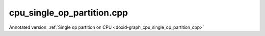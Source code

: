 .. index:: pair: example; cpu_single_op_partition.cpp
.. _doxid-cpu_single_op_partition_8cpp-example:

cpu_single_op_partition.cpp
===========================

Annotated version: :ref:`Single op partition on CPU <doxid-graph_cpu_single_op_partition_cpp>`



.. ref-code-block:: cpp

	/*******************************************************************************
	* Copyright 2024-2025 Intel Corporation
	*
	* Licensed under the Apache License, Version 2.0 (the "License");
	* you may not use this file except in compliance with the License.
	* You may obtain a copy of the License at
	*
	*     http://www.apache.org/licenses/LICENSE-2.0
	*
	* Unless required by applicable law or agreed to in writing, software
	* distributed under the License is distributed on an "AS IS" BASIS,
	* WITHOUT WARRANTIES OR CONDITIONS OF ANY KIND, either express or implied.
	* See the License for the specific language governing permissions and
	* limitations under the License.
	*******************************************************************************/
	
	
	
	
	
	//[Headers and namespace]
	#include <iostream>
	#include <memory>
	#include <vector>
	#include <unordered_map>
	#include <unordered_set>
	
	#include <assert.h>
	
	#include "oneapi/dnnl/dnnl_graph.hpp"
	
	#include "example_utils.hpp"
	#include "graph_example_utils.hpp"
	
	using namespace :ref:`dnnl::graph <doxid-namespacednnl_1_1graph>`;
	using :ref:`data_type <doxid-classdnnl_1_1graph_1_1logical__tensor_1acddb1dc65b7b4feede7710a719f32227>` = :ref:`logical_tensor::data_type <doxid-classdnnl_1_1graph_1_1logical__tensor_1acddb1dc65b7b4feede7710a719f32227>`;
	using :ref:`layout_type <doxid-classdnnl_1_1graph_1_1logical__tensor_1ad3fcaff44671577e56adb03b770f4867>` = :ref:`logical_tensor::layout_type <doxid-classdnnl_1_1graph_1_1logical__tensor_1ad3fcaff44671577e56adb03b770f4867>`;
	using dim = :ref:`logical_tensor::dim <doxid-classdnnl_1_1graph_1_1logical__tensor_1a759c7b96472681049e17716334a2b334>`;
	using dims = :ref:`logical_tensor::dims <doxid-classdnnl_1_1graph_1_1logical__tensor_1a31af724d1ea783a09b6900d69b43ddc7>`;
	//[Headers and namespace]
	
	void cpu_single_op_partition_tutorial() {
	
	    dim M = 32, K = 1024, N = 2048;
	
	    dims src0_dims {M, K};
	    dims src1_dims {K, N};
	
	
	    //[Create matmul]
	    :ref:`logical_tensor <doxid-classdnnl_1_1graph_1_1logical__tensor>` matmul_src0_desc {0, :ref:`data_type::f32 <doxid-group__dnnl__api__accumulation__mode_1ggad6b8b3ca2e61b8a9703227f4d58ac215a512dc597be7ae761876315165dc8bd2e>`};
	    :ref:`logical_tensor <doxid-classdnnl_1_1graph_1_1logical__tensor>` matmul_src1_desc {1, :ref:`data_type::f32 <doxid-group__dnnl__api__accumulation__mode_1ggad6b8b3ca2e61b8a9703227f4d58ac215a512dc597be7ae761876315165dc8bd2e>`};
	    :ref:`logical_tensor <doxid-classdnnl_1_1graph_1_1logical__tensor>` matmul_dst_desc {2, :ref:`data_type::f32 <doxid-group__dnnl__api__accumulation__mode_1ggad6b8b3ca2e61b8a9703227f4d58ac215a512dc597be7ae761876315165dc8bd2e>`};
	    :ref:`op <doxid-classdnnl_1_1graph_1_1op>` :ref:`matmul <doxid-structdnnl_1_1matmul>`(0, op::kind::MatMul, {matmul_src0_desc, matmul_src1_desc},
	            {matmul_dst_desc}, "matmul");
	    :ref:`matmul <doxid-structdnnl_1_1matmul>`.set_attr<bool>(:ref:`op::attr::transpose_a <doxid-classdnnl_1_1graph_1_1op_1ac7650c0c15849338f9c558f53ce82684a8739d82596ce4e8592bde9475504c430>`, false);
	    :ref:`matmul <doxid-structdnnl_1_1matmul>`.set_attr<bool>(:ref:`op::attr::transpose_b <doxid-classdnnl_1_1graph_1_1op_1ac7650c0c15849338f9c558f53ce82684aa842de682cfdaec3291bbdffa551f4d7>`, false);
	    //[Create matmul]
	
	    //[Create engine]
	    :ref:`allocator <doxid-classdnnl_1_1graph_1_1allocator>` alloc {};
	    :ref:`dnnl::engine <doxid-structdnnl_1_1engine>` eng
	            = :ref:`make_engine_with_allocator <doxid-group__dnnl__graph__api__engine_1ga42ac93753b2a12d14b29704fe3b0b2fa>`(:ref:`dnnl::engine::kind::cpu <doxid-structdnnl_1_1engine_1a2635da16314dcbdb9bd9ea431316bb1aad9747e2da342bdb995f6389533ad1a3d>`, 0, alloc);
	    //[Create engine]
	
	    //[Create stream]
	    :ref:`dnnl::stream <doxid-structdnnl_1_1stream>` strm {eng};
	    //[Create stream]
	
	    // Memory buffers bound to the partition input/output tensors
	    // that helps manage the lifetime of these tensors
	    std::vector<std::shared_ptr<void>> data_buffer;
	
	    // Mapping from logical tensor id to the concrete shapes.
	    // In practical usage, concrete shapes and layouts are not given
	    // until compilation stage, hence need this mapping to mock the step.
	    std::unordered_map<size_t, dims> concrete_shapes {
	            {0, src0_dims}, {1, src1_dims}};
	
	    // Compile and execute the partitions, including the following steps:
	    //
	    // 1. Update the input/output logical tensors with concrete shape and layout
	    // 2. Compile the partition
	    // 3. Update the output logical tensors with queried ones after compilation
	    // 4. Allocate memory and bind the data buffer for the partition
	    // 5. Execute the partition
	    //
	    // Although they are not part of the APIs, these steps are essential for
	    // the integration of Graph API., hence users need to implement similar
	    // logic.
	
	    //[Create partition]
	    :ref:`partition <doxid-classdnnl_1_1graph_1_1partition>` part(:ref:`matmul <doxid-structdnnl_1_1matmul>`, :ref:`dnnl::engine::kind::cpu <doxid-structdnnl_1_1engine_1a2635da16314dcbdb9bd9ea431316bb1aad9747e2da342bdb995f6389533ad1a3d>`);
	    //[Create partition]
	    if (!part.is_supported()) {
	        std::cout << "cpu_single_op_partition: Got unsupported partition, "
	                     "users need to handle the operators by themselves."
	                  << std::endl;
	        return;
	    }
	
	    std::vector<logical_tensor> inputs = part.get_input_ports();
	    std::vector<logical_tensor> outputs = part.get_output_ports();
	
	    // Update input logical tensors with concrete shape and layout
	    for (auto &input : inputs) {
	        const auto id = input.get_id();
	        // Create logical tensor with strided layout
	        input = :ref:`logical_tensor <doxid-classdnnl_1_1graph_1_1logical__tensor>` {id, input.:ref:`get_data_type <doxid-classdnnl_1_1graph_1_1logical__tensor_1aaea19b3ce4512e5f2e1d0c68d9f0677f>`(), concrete_shapes[id],
	                layout_type::strided};
	    }
	
	    // Update output logical tensors with concrete shape and layout
	    for (auto &output : outputs) {
	        const auto id = output.get_id();
	        output = :ref:`logical_tensor <doxid-classdnnl_1_1graph_1_1logical__tensor>` {id, output.:ref:`get_data_type <doxid-classdnnl_1_1graph_1_1logical__tensor_1aaea19b3ce4512e5f2e1d0c68d9f0677f>`(),
	                :ref:`DNNL_GRAPH_UNKNOWN_NDIMS <doxid-group__dnnl__graph__api__logical__tensor_1ga49497533d28f67dc4cce08fe210bf4bf>`,
	                // do not require concrete shape as the shape will be inferred
	                // based on input shapes during compilation
	                layout_type::strided};
	    }
	
	    //[Compile partition]
	    :ref:`compiled_partition <doxid-classdnnl_1_1graph_1_1compiled__partition>` cp = part.compile(inputs, outputs, eng);
	    //[Compile partition]
	
	    // Update output logical tensors with queried one
	    for (auto &output : outputs) {
	        const auto id = output.get_id();
	        output = cp.:ref:`query_logical_tensor <doxid-classdnnl_1_1graph_1_1compiled__partition_1a85962826e94cc3cefb3c19c0fadc4e09>`(id);
	    }
	
	    // Allocate memory for the partition, and bind the data buffers with
	    // input and output logical tensors
	    std::vector<tensor> inputs_ts, outputs_ts;
	    allocate_graph_mem(inputs_ts, inputs, data_buffer, eng);
	    allocate_graph_mem(outputs_ts, outputs, data_buffer, eng);
	
	    //[Execute compiled partition]
	    cp.:ref:`execute <doxid-classdnnl_1_1graph_1_1compiled__partition_1a558ed47b3cbc5cc2167001da3faa0339>`(strm, inputs_ts, outputs_ts);
	    //[Execute compiled partition]
	
	    // Wait for all compiled partition's execution finished
	    strm.:ref:`wait <doxid-structdnnl_1_1stream_1a59985fa8746436057cf51a820ef8929c>`();
	
	    std::cout << "Graph:" << std::endl
	              << " [matmul_src0] [matmul_src1]" << std::endl
	              << "       \\       /" << std::endl
	              << "         matmul" << std::endl
	              << "            |" << std::endl
	              << "        [matmul_dst]" << std::endl
	              << "Note:" << std::endl
	              << " '[]' represents a logical tensor, which refers to "
	                 "inputs/outputs of the graph. "
	              << std::endl;
	}
	
	int main(int argc, char **argv) {
	    return handle_example_errors(
	            {:ref:`engine::kind::cpu <doxid-structdnnl_1_1engine_1a2635da16314dcbdb9bd9ea431316bb1aad9747e2da342bdb995f6389533ad1a3d>`}, cpu_single_op_partition_tutorial);
	}
